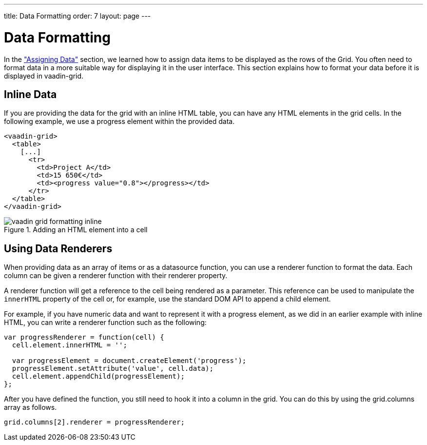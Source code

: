 ---
title: Data Formatting
order: 7
layout: page
---

[[vaadin-grid.formatting]]
= Data Formatting

In the <<vaadin-grid-assigning-data#vaadin-grid.data, "Assigning Data">> section, we learned how to assign data items to be displayed as the rows of the Grid.
You often need to format data in a more suitable way for displaying it in the user interface.
This section explains how to format your data before it is displayed in [vaadinelement]#vaadin-grid#.

[[vaadin-grid.formatting.inline]]
== Inline Data

If you are providing the data for the grid with an inline HTML [elementname]#table#, you can have any HTML elements in the grid cells.
In the following example, we use a [elementname]#progress# element within the provided data.

[source,html]
----
<vaadin-grid>
  <table>
    [...]
      <tr>
        <td>Project A</td>
        <td>15 650€</td>
        <td><progress value="0.8"></progress></td>
      </tr>
  </table>
</vaadin-grid>
----

[[figure.vaadin-grid.formatting.inline]]
.Adding an HTML element into a cell
image::img/vaadin-grid-formatting-inline.png[]

[[vaadin-grid.formatting.renderers]]
== Using Data Renderers

When providing data as an array of items or as a datasource function, you can use a renderer function to format the data.
Each column can be given a renderer function with their [propertyname]#renderer# property.

A renderer function will get a reference to the cell being rendered as a parameter.
This reference can be used to manipulate the `innerHTML` property of the cell or, for example, use the standard DOM API to append a child element.

For example, if you have numeric data and want to represent it with a [elementname]#progress# element, as we did in an earlier example with inline HTML, you can write a renderer function such as the following:

[source,javascript]
----
var progressRenderer = function(cell) {
  cell.element.innerHTML = '';

  var progressElement = document.createElement('progress');
  progressElement.setAttribute('value', cell.data);
  cell.element.appendChild(progressElement);
};
----

After you have defined the function, you still need to hook it into a column in the grid.
You can do this by using the [propertyname]#grid.columns# array as follows.


[source,javascript]
----
grid.columns[2].renderer = progressRenderer;
----

